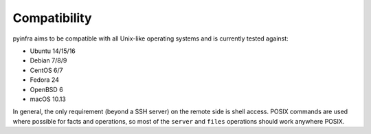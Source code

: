 Compatibility
=============

pyinfra aims to be compatible with all Unix-like operating systems and is currently tested against:

+ Ubuntu 14/15/16
+ Debian 7/8/9
+ CentOS 6/7
+ Fedora 24
+ OpenBSD 6
+ macOS 10.13

In general, the only requirement (beyond a SSH server) on the remote side is shell access. POSIX commands are used where possible for facts and operations, so most of the ``server`` and ``files`` operations should work anywhere POSIX.
